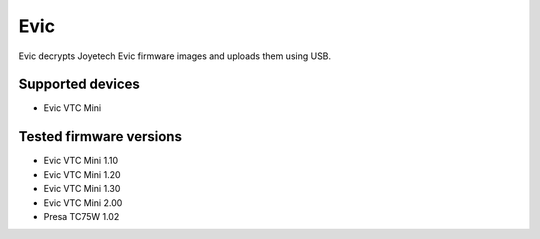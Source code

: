===============================
Evic
===============================


Evic decrypts Joyetech Evic firmware images and uploads them using USB.


Supported devices
--------

* Evic VTC Mini

  
Tested firmware versions
--------

* Evic VTC Mini 1.10
* Evic VTC Mini 1.20
* Evic VTC Mini 1.30
* Evic VTC Mini 2.00
* Presa TC75W 1.02
